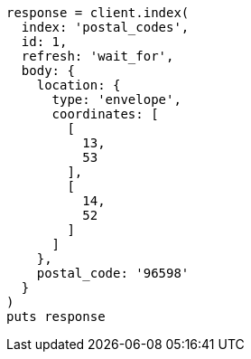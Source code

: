 [source, ruby]
----
response = client.index(
  index: 'postal_codes',
  id: 1,
  refresh: 'wait_for',
  body: {
    location: {
      type: 'envelope',
      coordinates: [
        [
          13,
          53
        ],
        [
          14,
          52
        ]
      ]
    },
    postal_code: '96598'
  }
)
puts response
----
